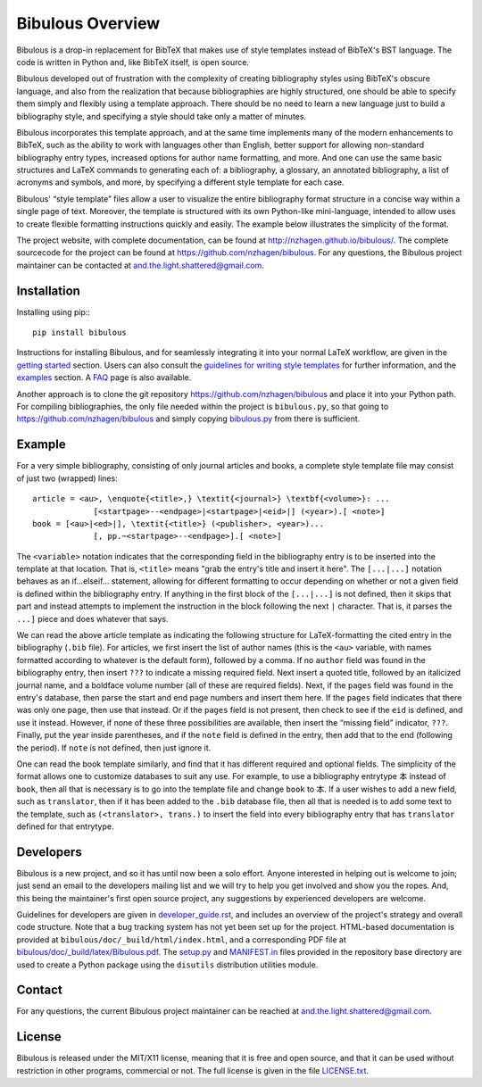 =================
Bibulous Overview
=================

Bibulous is a drop-in replacement for BibTeX that makes use of style templates instead of BibTeX's BST language. The code is written in Python and, like BibTeX itself, is open source.

Bibulous developed out of frustration with the complexity of creating bibliography styles using BibTeX's obscure language, and also from the realization that because bibliographies are highly structured, one should be able to specify them simply and flexibly using a template approach. There should be no need to learn a new language just to build a bibliography style, and specifying a style should take only a matter of minutes.

Bibulous incorporates this template approach, and at the same time implements many of the modern enhancements to BibTeX, such as the ability to work with languages other than English, better support for allowing non-standard bibliography entry types, increased options for author name formatting, and more. And one can use the same basic structures and LaTeX commands to generating each of: a bibliography, a glossary, an annotated bibliography, a list of acronyms and symbols, and more, by specifying a different style template for each case.

Bibulous' “style template” files allow a user to visualize the entire bibliography format structure in a concise way within a single page of text. Moreover, the template is structured with its own Python-like mini-language, intended to allow uses to create flexible formatting instructions quickly and easily. The example below illustrates the simplicity of the format.

The project website, with complete documentation, can be found at `<http://nzhagen.github.io/bibulous/>`_. The complete sourcecode for the project can be found at `<https://github.com/nzhagen/bibulous>`_. For any questions, the Bibulous project maintainer can be contacted at `and.the.light.shattered@gmail.com <mailto:and.the.light.shattered@gmail.com>`_.

Installation
============

Installing using pip:::

   pip install bibulous

Instructions for installing Bibulous, and for seamlessly integrating it into your normal LaTeX workflow, are given in the `getting started <https://github.com/nzhagen/bibulous/blob/master/doc/getting_started.rst>`_ section.
Users can also consult the `guidelines for writing style templates <https://github.com/nzhagen/bibulous/blob/master/doc/guidelines_for_writing_style_templates.rst>`_ for further information, and the `examples <https://github.com/nzhagen/bibulous/blob/master/doc/examples.rst>`_ section. A `FAQ <https://github.com/nzhagen/bibulous/blob/master/doc/faq.rst>`_ page is also available.

Another approach is to clone the git repository `<https://github.com/nzhagen/bibulous>`_ and place it into your Python path.
For compiling bibliographies, the only file needed within the project is ``bibulous.py``, so that going to `<https://github.com/nzhagen/bibulous>`_ and simply copying `bibulous.py <https://github.com/nzhagen/bibulous/raw/master/bibulous.py>`_ from there is sufficient.

Example
=======

For a very simple bibliography, consisting of only journal articles and books, a complete style template file may consist of just two (wrapped) lines::

   article = <au>, \enquote{<title>,} \textit{<journal>} \textbf{<volume>}: ...
                [<startpage>--<endpage>|<startpage>|<eid>|] (<year>).[ <note>]
   book = [<au>|<ed>|], \textit{<title>} (<publisher>, <year>)...
                [, pp.~<startpage>--<endpage>].[ <note>]

The ``<variable>`` notation indicates that the corresponding field in the bibliography entry is to be inserted into the template at that location. That is, ``<title>`` means "grab the entry's title and insert it here". The ``[...|...]`` notation behaves as an if...elseif... statement, allowing for different formatting to occur depending on whether or not a given field is defined within the bibliography entry. If anything in the first block of the ``[...|...]`` is not defined, then it skips that part and instead attempts to implement the instruction in the block following the next ``|`` character. That is, it parses the ``...]`` piece and does whatever that says.

We can read the above article template as indicating the following structure for LaTeX-formatting the cited entry in the bibliography (``.bib`` file). For articles, we first insert the list of author names (this is the ``<au>`` variable, with names formatted according to whatever is the default form), followed by a comma. If no ``author`` field was found in the bibliography entry, then insert ``???`` to indicate a missing required field. Next insert a quoted title, followed by an italicized journal name, and a boldface volume number (all of these are required fields). Next, if the ``pages`` field was found in the entry's database, then parse the start and end page numbers and insert them here. If the ``pages`` field indicates that there was only one page, then use that instead. Or if the ``pages`` field is not present, then check to see if the ``eid`` is defined, and use it instead. However, if none of these three possibilities are available, then insert the “missing field” indicator, ``???``. Finally, put the year inside parentheses, and if the ``note`` field is defined in the entry, then add that to the end (following the period). If ``note`` is not defined, then just ignore it.

One can read the book template similarly, and find that it has different required and optional fields. The simplicity of the format allows one to customize databases to suit any use. For example, to use a bibliography entrytype ``本`` instead of ``book``, then all that is necessary is to go into the template file and change ``book`` to ``本``. If a user wishes to add a new field, such as ``translator``, then if it has been added to the ``.bib`` database file, then all that is needed is to add some text to the template, such as ``(<translator>, trans.)`` to insert the field into every bibliography entry that has ``translator`` defined for that entrytype.

Developers
==========

Bibulous is a new project, and so it has until now been a solo effort. Anyone interested in helping out is welcome to join; just send an email to the developers mailing list and we will try to help you get involved and show you the ropes. And, this being the maintainer's first open source project, any suggestions by experienced developers are welcome.

Guidelines for developers are given in `developer_guide.rst <https://github.com/nzhagen/bibulous/blob/master/doc/developer_guide.rst>`_, and includes an overview of the project's strategy and overall code structure. Note that a bug tracking system has not yet been set up for the project. HTML-based documentation is provided at ``bibulous/doc/_build/html/index.html``, and a corresponding PDF file at `bibulous/doc/_build/latex/Bibulous.pdf <https://github.com/nzhagen/bibulous/blob/master/doc/_build/latex/Bibulous.pdf>`_. The `setup.py <https://github.com/nzhagen/bibulous/blob/master/setup.py>`_ and `MANIFEST.in <https://github.com/nzhagen/bibulous/blob/master/MANIFEST.in>`_ files provided in the repository base directory are used to create a Python package using the ``disutils`` distribution utilities module.

Contact
=======

For any questions, the current Bibulous project maintainer can be reached at `and.the.light.shattered@gmail.com <mailto:and.the.light.shattered@gmail.com>`_.

License
=======

Bibulous is released under the MIT/X11 license, meaning that it is free and open source, and that it can be used without restriction in other programs, commercial or not. The full license is given in the file `LICENSE.txt <https://github.com/nzhagen/bibulous/blob/master/LICENSE.txt>`_.
